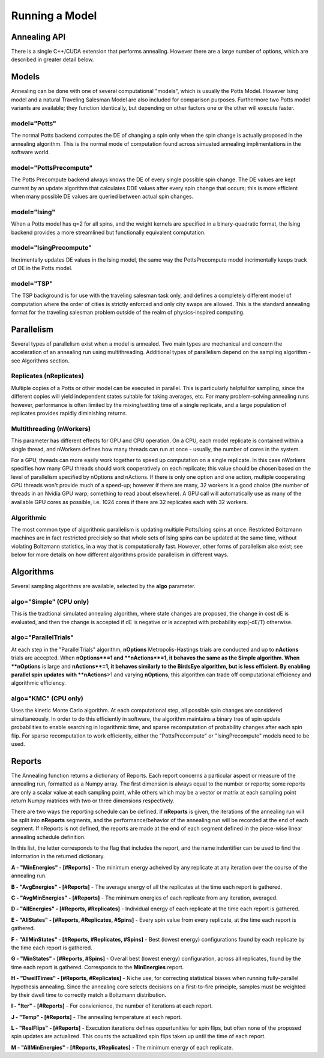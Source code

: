 ===============
Running a Model
===============

Annealing API
=============
There is a single C++/CUDA extension that performs annealing.  However there are a large number of options, which are described in greater detail below.

.. py:function:: PottsPlayground.Anneal(task, PwlTemp, **kwargs)

   Anneals/samples/computes a Potts model and returns a dictionary of results.

   Required parameters:

   :param task: A PottsPlayground task object containing a complete Potts Model description.
   :param PwlTemp: An array describing the annealing schedule, i.e. the annealing temperature as a piece-wise linear function of iterations.
   :type PwlTemp: 2-D numpy float.  See Schedules page for format.

   Parameters for selecting the computational method:

   :param model: What model to anneal.  See "Models" section. Default: "Potts"
   :type model: str
   :param device: Which physical device to run the annealing on.  Either "CPU" or "GPU".  Defaults to CPU if the project was not compiled with GPU support, or if no suitable GPU was found on import.
   :type device: str
   :param algo: Selects between sampling algorithm variants.  Available selections depends on the annealing device.
   :type algo: str

   Additional run-time controls:

   :param nReplicates: Number of Potts Model instances to compute in parallel.
   :type nReplicates: int
   :param nWorkers: On a CPU, the number of CPU threads to use; on a GPU, the number of GPU threads that work together collectively on a single replicate. On a GPU, depending on the algorithm, this can alter results.
   :type nWorkers: int
   :param IncludedReports: Str containing letter flags for which types of information are returned by the function. See "Reports" section.
   :param IC: optional Initial Condition for the annealing run.  Either a 1-D Numpy int array containing a single IC for all replicates, or a 2-D Numpy array of ints (#Replicates X #Spins) indicating a distinct initial condition for each replicate.
   :param nReports: How many times over the course of the annealing run annealing should be stopped and vitals checked and reported. If -1, Reports are taken at the points defined in PwlTemp.
   :type nReports: int

   Algorithm-specific parameters (see algorithms section):

   :type nOptions: int (OptionsActions algorithm)
   :type nActions: int (OptionsActions algorithm)

   :return: A collection of energies, states, and more that describe the outcome of the annealing.
   :rtype: dict


Models
======
Annealing can be done with one of several computational "models", which is usually the Potts Model.  However Ising model and a natural Traveling Salesman Model are also included for comparison purposes.  Furthermore two Potts model variants are available; they function identically, but depending on other factors one or the other will execute faster.

model="Potts"
-------------
The normal Potts backend computes the DE of changing a spin only when the spin change is actually proposed in the annealing algorithm. This is the normal mode of computation found across simuated annealing implimentations in the software world.

model="PottsPrecompute"
-----------------------
The Potts Precompute backend always knows the DE of every single possible spin change.  The DE values are kept current by an update algorithm that calculates DDE values after every spin change that occurs; this is more efficient when many possible DE values are queried between actual spin changes.

model="Ising"
-------------
When a Potts model has q=2 for all spins, and the weight kernels are specified in a binary-quadratic format, the Ising backend provides a more streamlined but functionally equivalent computation.

model="IsingPrecompute"
-----------------------
Incrimentally updates DE values in the Ising model, the same way the PottsPrecompute model incrimentally keeps track of DE in the Potts model.

model="TSP"
-----------
The TSP background is for use with the traveling salesman task only, and defines a completely different model of computation where the order of cities is strictly enforced and only city swaps are allowed.  This is the standard annealing format for the traveling salesman problem outside of the realm of physics-inspired computing.

Parallelism
===========

Several types of parallelism exist when a model is annealed.  Two main types are mechanical and concern the acceleration of an annealing run using multithreading.  Additional types of parallelism depend on the sampling algorithm - see Algorithms section.



Replicates (**nReplicates**)
----------------------------
Multiple copies of a Potts or other model can be executed in parallel.  This is particularly helpful for sampling, since the different copies will yield independent states suitable for taking averages, etc.  For many problem-solving annealing runs however, performance is often limited by the mixing/settling time of a single replicate, and a large population of replicates provides rapidly diminishing returns.

Multithreading (**nWorkers**)
-----------------------------
This parameter has different effects for GPU and CPU operation.  On a CPU, each model replicate is contained within a single thread, and nWorkers defines how many threads can run at once - usually, the number of cores in the system.

For a GPU, threads can more easily work together to speed up computation on a single replicate.  In this case nWorkers specifies how many GPU threads should work cooperatively on each replicate; this value should be chosen based on the level of parallelism specified by nOptions and nActions.  If there is only one option and one action, multiple cooperating GPU threads won't provide much of a speed-up; however if there are many, 32 workers is a good choice (the number of threads in an Nvidia GPU warp; something to read about elsewhere).  A GPU call will automatically use as many of the available GPU cores as possible, i.e. 1024 cores if there are 32 replicates each with 32 workers.

Algorithmic
-----------
The most common type of algorithmic parallelism is updating multiple Potts/Ising spins at once.  Restricted Boltzmann machines are in fact restricted precisiely so that whole sets of Ising spins can be updated at the same time, without violating Boltzmann statistics, in a way that is computationally fast.  However, other forms of parallelism also exist; see below for more details on how different algorithms provide parallelism in different ways.


Algorithms
==========

Several sampling algorithms are available, selected by the **algo** parameter.

algo="Simple" (CPU only)
------------------------
This is the tradtional simulated annealing algorithm, where state changes are proposed, the change in cost dE is evaluated, and then the change is accepted if dE is negative or is accepted with probability exp(-dE/T) otherwise.

algo="ParallelTrials"
---------------------
At each step in the "ParallelTrials" algorithm, **nOptions** Metropolis-Hastings trials are conducted and up to **nActions** trials are accepted.  When **nOptions**=1 and **nActions**=1, it behaves the same as the Simple algorithm.  When **nOptions** is large and **nActions**=1, it behaves similarly to the BirdsEye algorithm, but is less efficient.  By enabling parallel spin updates with **nActions**>1 and varying **nOptions**, this algorithm can trade off computational efficiency and algorithmic efficiency.


algo="KMC" (CPU only)
---------------------
Uses the kinetic Monte Carlo algorithm.  At each computational step, all possible spin changes are considered simultaneously.  In order to do this efficiently in software, the algorithm maintains a binary tree of spin update probabilities to enable searching in logarithmic time, and sparse recomputation of probability changes after each spin flip.  For sparse recomputation to work efficiently, either the "PottsPrecompute" or "IsingPrecompute" models need to be used.


Reports
=======
The Annealing function returns a dictionary of Reports.  Each report concerns a particular aspect or measure of the annealing run, formatted as a Numpy array.  The first dimension is always equal to the number or reports; some reports are only a scalar value at each sampling point, while others which may be a vector or matrix at each sampling point return Numpy matrices with two or three dimensions respectively.

There are two ways the reporting schedule can be defined.  If **nReports** is given, the iterations of the annealing run will be split into **nReports** segments, and the performance/behavior of the annealing run will be recorded at the end of each segment.  If nReports is not defined, the reports are made at the end of each segment defined in the piece-wise linear annealing schedule definition.

In this list, the letter corresponds to the flag that includes the report, and the name indentifier can be used to find the information in the returned dictionary.

**A - "MinEnergies" - [#Reports]** - The minimum energy acheived by any replicate at any iteration over the course of the annealing run.

**B - "AvgEnergies" - [#Reports]** - The average energy of all the replicates at the time each report is gathered.

**C - "AvgMinEnergies" - [#Reports]** - The minimum energies of each replicate from any iteration, averaged.

**D - "AllEnergies" - [#Reports, #Replicates]** - Individual energy of each replicate at the time each report is gathered.

**E - "AllStates" - [#Reports, #Replicates, #Spins]** - Every spin value from every replicate, at the time each report is gathered.

**F - "AllMinStates" - [#Reports, #Replicates, #Spins]** - Best (lowest energy) configurations found by each replicate by the time each report is gathered.

**G - "MinStates" - [#Reports, #Spins]** - Overall best (lowest energy) configuration, across all replicates, found by the time each report is gathered.  Corresponds to the **MinEnergies** report.

**H - "DwellTimes" - [#Reports, #Replicates]** - Niche use, for correcting statistical biases when running fully-parallel hypothesis annealing.  Since the annealing core selects decisions on a first-to-fire principle, samples must be weighted by their dwell time to correctly match a Boltzmann distribution.

**I - "Iter" - [#Reports]** - For convienience, the number of iterations at each report.

**J - "Temp" - [#Reports]** - The annealing temperature at each report.

**L - "RealFlips" - [#Reports]** - Execution iterations defines oppurtunities for spin flips, but often none of the proposed spin updates are actualized.  This counts the actualized spin flips taken up until the time of each report.

**M - "AllMinEnergies" - [#Reports, #Replicates]** - The minimum energy of each replicate.